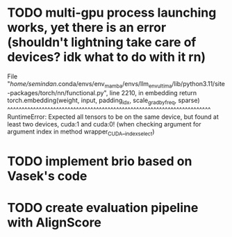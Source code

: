 * TODO multi-gpu process launching works, yet there is an error (shouldn't lightning take care of devices? idk what to do with it rn)
File "/home/semindan/.conda/envs/env_mamba/envs/llm_env_ultima/lib/python3.11/site-packages/torch/nn/functional.py", line 2210, in embedding
    return torch.embedding(weight, input, padding_idx, scale_grad_by_freq, sparse)
           ^^^^^^^^^^^^^^^^^^^^^^^^^^^^^^^^^^^^^^^^^^^^^^^^^^^^^^^^^^^^^^^^^^^^^^^
RuntimeError: Expected all tensors to be on the same device, but found at least two devices, cuda:1 and cuda:0! (when checking argument for argument index in method wrapper_CUDA__index_select)

* TODO implement brio based on Vasek's code

* TODO create evaluation pipeline with AlignScore

